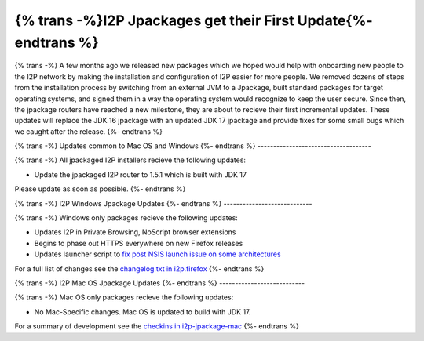 =============================================================
{% trans -%}I2P Jpackages get their First Update{%- endtrans %}
=============================================================

.. meta::
   :author: idk
   :date: 2021-11-02
   :category: general
   :excerpt: {% trans %}New, easier-to-install packages reach a new milestone{% endtrans %}

{% trans -%}
A few months ago we released new packages which we hoped would help with onboarding new
people to the I2P network by making the installation and configuration of I2P easier for
more people. We removed dozens of steps from the installation process by switching from
an external JVM to a Jpackage, built standard packages for target operating systems, and
signed them in a way the operating system would recognize to keep the user secure. Since
then, the jpackage routers have reached a new milestone, they are about to recieve their
first incremental updates. These updates will replace the JDK 16 jpackage with an updated
JDK 17 jpackage and provide fixes for some small bugs which we caught after the release.
{%- endtrans %}

{% trans -%}
Updates common to Mac OS and Windows
{%- endtrans %}
------------------------------------

{% trans -%}
All jpackaged I2P installers recieve the following updates:

* Update the jpackaged I2P router to 1.5.1 which is built with JDK 17

Please update as soon as possible.
{%- endtrans %}

{% trans -%}
I2P Windows Jpackage Updates
{%- endtrans %}
----------------------------

{% trans -%}
Windows only packages recieve the following updates:

* Updates I2P in Private Browsing, NoScript browser extensions
* Begins to phase out HTTPS everywhere on new Firefox releases
* Updates launcher script to `fix post NSIS launch issue on some architectures <https://i2pgit.org/i2p-hackers/i2p.firefox/-/issues/9>`_

For a full list of changes see the `changelog.txt in i2p.firefox <https://i2pgit.org/i2p-hackers/i2p.firefox/>`_
{%- endtrans %}

{% trans -%}
I2P Mac OS Jpackage Updates
{%- endtrans %}
---------------------------

{% trans -%}
Mac OS only packages recieve the following updates:

* No Mac-Specific changes. Mac OS is updated to build with JDK 17.

For a summary of development see the `checkins in i2p-jpackage-mac <https://i2pgit.org/i2p-hackers/i2p-jpackage-mac>`_
{%- endtrans %}
